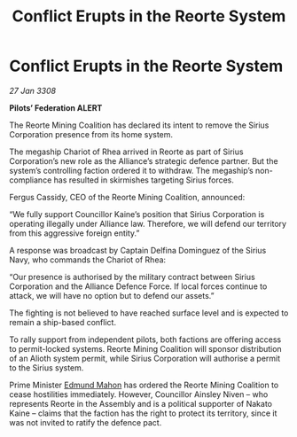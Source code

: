 :PROPERTIES:
:ID:       64267274-94f6-4398-b7e9-bc9ac0a0871c
:END:
#+title: Conflict Erupts in the Reorte System
#+filetags: :3308:Federation:Alliance:galnet:

* Conflict Erupts in the Reorte System

/27 Jan 3308/

*Pilots’ Federation ALERT* 

The Reorte Mining Coalition has declared its intent to remove the Sirius Corporation presence from its home system. 

The megaship Chariot of Rhea arrived in Reorte as part of Sirius Corporation’s new role as the Alliance’s strategic defence partner. But the system’s controlling faction ordered it to withdraw. The megaship’s non-compliance has resulted in skirmishes targeting Sirius forces. 

Fergus Cassidy, CEO of the Reorte Mining Coalition, announced: 

“We fully support Councillor Kaine’s position that Sirius Corporation is operating illegally under Alliance law. Therefore, we will defend our territory from this aggressive foreign entity.” 

A response was broadcast by Captain Delfina Dominguez of the Sirius Navy, who commands the Chariot of Rhea: 

“Our presence is authorised by the military contract between Sirius Corporation and the Alliance Defence Force. If local forces continue to attack, we will have no option but to defend our assets.” 

The fighting is not believed to have reached surface level and is expected to remain a ship-based conflict. 

To rally support from independent pilots, both factions are offering access to permit-locked systems. Reorte Mining Coalition will sponsor distribution of an Alioth system permit, while Sirius Corporation will authorise a permit to the Sirius system. 

Prime Minister [[id:da80c263-3c2d-43dd-ab3f-1fbf40490f74][Edmund Mahon]] has ordered the Reorte Mining Coalition to cease hostilities immediately. However, Councillor Ainsley Niven  – who represents Reorte in the Assembly and is a political supporter of Nakato Kaine – claims that the faction has the right to protect its territory, since it was not invited to ratify the defence pact.
